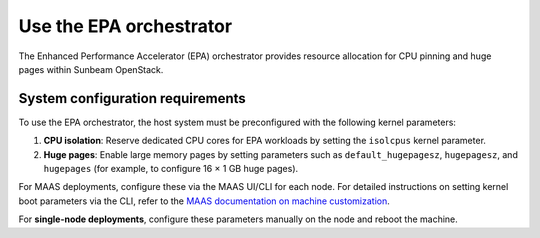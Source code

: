 Use the EPA orchestrator
========================

The Enhanced Performance Accelerator (EPA) orchestrator provides resource allocation for CPU pinning and huge pages within Sunbeam OpenStack.

System configuration requirements
~~~~~~~~~~~~~~~~~~~~~~~~~~~~~~~~~

To use the EPA orchestrator, the host system must be preconfigured with the following kernel parameters:

1. **CPU isolation**: Reserve dedicated CPU cores for EPA workloads by setting the ``isolcpus`` kernel parameter.
2. **Huge pages**: Enable large memory pages by setting parameters such as ``default_hugepagesz``, ``hugepagesz``, and ``hugepages`` (for example, to configure 16 × 1 GB huge pages).

For MAAS deployments, configure these via the MAAS UI/CLI for each node.
For detailed instructions on setting kernel boot parameters via the CLI, refer to the
`MAAS documentation on machine customization <https://canonical.com/maas/docs/about-machine-customization#p-17465-kernel-boot-options>`_.

For **single-node deployments**, configure these parameters manually on the node and reboot the machine.